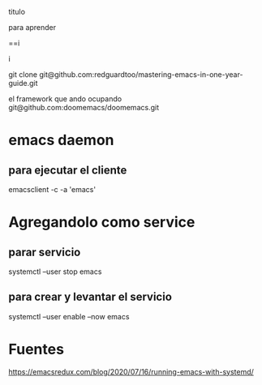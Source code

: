  titulo


 para aprender

==i
i










git clone git@github.com:redguardtoo/mastering-emacs-in-one-year-guide.git


el framework que ando ocupando
git@github.com:doomemacs/doomemacs.git



* emacs daemon
** para ejecutar el cliente
emacsclient -c -a 'emacs'

* Agregandolo como service
** parar servicio 
systemctl --user stop  emacs
** para crear y levantar el servicio
systemctl --user enable --now emacs




* Fuentes
https://emacsredux.com/blog/2020/07/16/running-emacs-with-systemd/
